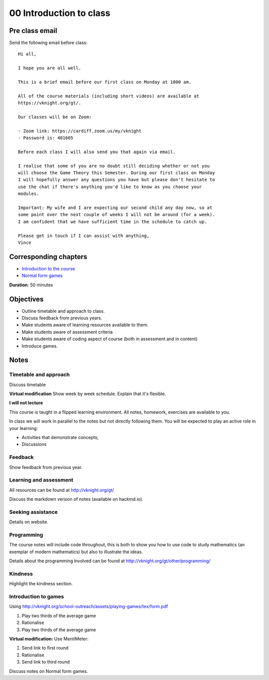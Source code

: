 00 Introduction to class
========================

Pre class email
---------------

Send the following email before class::

    Hi all,

    I hope you are all well.

    This is a brief email before our first class on Monday at 1000 am.

    All of the course materials (including short videos) are available at
    https://vknight.org/gt/.

    Our classes will be on Zoom:

    - Zoom link: https://cardiff.zoom.us/my/vknight 
    - Password is: 401665

    Before each class I will also send you that again via email.

    I realise that some of you are no doubt still deciding whether or not you
    will choose the Game Theory this Semester. During our first class on Monday
    I will hopefully answer any questions you have but please don't hesitate to
    use the chat if there's anything you'd like to know as you choose your
    modules.

    Important: My wife and I are expecting our second child any day now, so at
    some point over the next couple of weeks I will not be around (for a week).
    I am confident that we have sufficient time in the schedule to catch up.

    Please get in touch if I can assist with anything,
    Vince

Corresponding chapters
----------------------

- `Introduction to the course <http://vknight.org/gt/chapters/00/>`_
- `Normal form games <http://vknight.org/gt/chapters/01/>`_

**Duration**: 50 minutes


Objectives
----------

- Outline timetable and approach to class.
- Discuss feedback from previous years.
- Make students aware of learning resources available to them.
- Make students aware of assessment criteria
- Make students aware of coding aspect of course (both in assessment and in
  content)
- Introduce games.


Notes
-----


Timetable and approach
**********************

Discuss timetable

**Virtual modification** Show week by week schedule. Explain that it's flexible.

**I will not lecture**

This course is taught in a flipped learning environment. All notes, homework,
exercises are available to you.

In class we will work in parallel to the notes but not directly following them.
You will be expected to play an active role in your learning:

- Activities that demonstrate concepts;
- Discussions


Feedback
********

Show feedback from previous year.

Learning and assessment
***********************

All resources can be found at http://vknight.org/gt/

Discuss the markdown version of notes (available on hackmd.io).

Seeking assistance
******************

Details on website.

Programming
***********

The course notes will include code throughout, this is both to show you how to
use code to study mathematics (an exemplar of modern mathematics) but also to
illustrate the ideas.

Details about the programming involved can be found at
http://vknight.org/gt/other/programming/

Kindness
********

Highlight the kindness section.

Introduction to games
*********************

Using http://vknight.org/school-outreach/assets/playing-games/tex/form.pdf

1. Play two thirds of the average game
2. Rationalise
3. Play two thirds of the average game

**Virtual modification:** Use MentiMeter:

1. Send link to first round
2. Rationalise
3. Send link to third round

Discuss notes on Normal form games.

